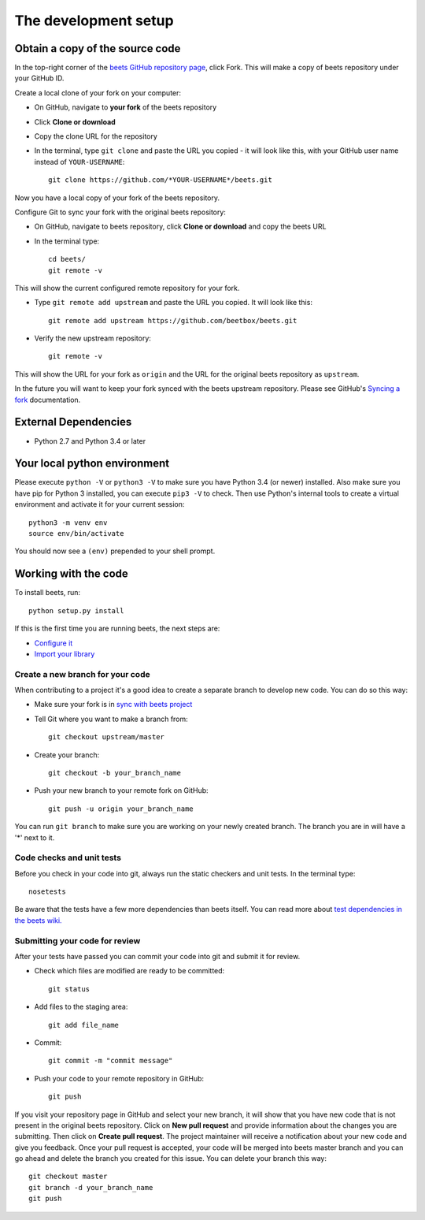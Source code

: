 .. _setup:

The development setup
=====================

Obtain a copy of the source code
--------------------------------
In the top-right corner of the `beets GitHub repository page <https://github.com/beetbox/beets>`_, click Fork. This will make a copy of beets repository under your GitHub ID.

Create a local clone of your fork on your computer:

* On GitHub, navigate to **your fork** of the beets repository
* Click **Clone or download**
* Copy the clone URL for the repository
* In the terminal, type ``git clone`` and paste the URL you copied - it will look like this, with your GitHub user name instead of ``YOUR-USERNAME``::

    git clone https://github.com/*YOUR-USERNAME*/beets.git

Now you have a local copy of your fork of the beets repository.

Configure Git to sync your fork with the original beets repository:

* On GitHub, navigate to beets repository, click **Clone or download** and copy the beets URL
* In the terminal type::

    cd beets/
    git remote -v
This will show the current configured remote repository for your fork.

* Type ``git remote add upstream`` and paste the URL you copied. It will look like this::

    git remote add upstream https://github.com/beetbox/beets.git
* Verify the new upstream repository::

    git remote -v
This will show the URL for your fork as ``origin`` and the URL for the original beets repository as ``upstream``.

In the future you will want to keep your fork synced with the beets upstream repository. Please see GitHub's `Syncing a fork <https://help.github.com/articles/syncing-a-fork/>`_ documentation.

External Dependencies
---------------------
* Python 2.7 and Python 3.4 or later


Your local python environment
-----------------------------

Please execute ``python -V`` or ``python3 -V`` to make sure you have Python 3.4 (or newer) installed. Also make sure you have pip for Python 3 installed, you can execute ``pip3 -V`` to check. Then use Python's internal tools to create a virtual environment and activate it for your current session::

    python3 -m venv env
    source env/bin/activate

You should now see a ``(env)`` prepended to your shell prompt.

Working with the code
----------------------
To install beets, run::

    python setup.py install

If this is the first time you are running beets, the next steps are:

* `Configure it <http://beets.readthedocs.io/en/v1.4.3/guides/main.html#configuring>`_
* `Import your library <http://beets.readthedocs.io/en/v1.4.3/guides/main.html#importing-your-library>`_

Create a new branch for your code
^^^^^^^^^^^^^^^^^^^^^^^^^^^^^^^^
When contributing to a project it's a good idea to create a separate branch to develop new code. You can do so this way:

* Make sure your fork is in `sync with beets project <https://help.github.com/articles/syncing-a-fork/>`_
* Tell Git where you want to make a branch from::

    git checkout upstream/master
* Create your branch::

    git checkout -b your_branch_name
* Push your new branch to your remote fork on GitHub::

    git push -u origin your_branch_name

You can run ``git branch`` to make sure you are working on your newly created branch. The branch you are in will have a '*' next to it.


Code checks and unit tests
^^^^^^^^^^^^^^^^^^^^^^^^^^
Before you check in your code into git, always run the static checkers and unit tests. In the terminal type::

    nosetests

Be aware that the tests have a few more dependencies than beets itself. You can read more about `test dependencies in the beets wiki. <https://github.com/beetbox/beets/wiki/Testing>`_


Submitting your code for review
^^^^^^^^^^^^^^^^^^^^^^^^^^^^^^^
After your tests have passed you can commit your code into git and submit it for review.

* Check which files are modified are ready to be committed::

    git status
* Add files to the staging area::

    git add file_name

* Commit::

    git commit -m "commit message"

* Push your code to your remote repository in GitHub::

    git push
If you visit your repository page in GitHub and select your new branch, it will show that you have new code that is not present in the original beets repository. Click on **New pull request** and provide information about the changes you are submitting. Then click on **Create pull request**. The project maintainer will receive a notification about your new code and give you feedback.
Once your pull request is accepted, your code will be merged into beets master branch and you can go ahead and delete the branch you created for this issue. You can delete your branch this way::

    git checkout master
    git branch -d your_branch_name
    git push
